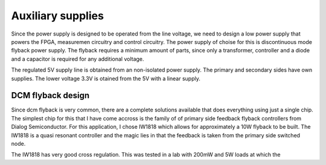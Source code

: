 Auxiliary supplies
======================

Since the power supply is designed to be operated from the line voltage, we need to design a low power supply that powers the FPGA, measuremen circuitry and control circuitry. The power supply of choise for this is discontinuous mode flyback power supply. The flyback requires a minimum amount of parts, since only a transformer, controller and a diode and a capacitor is required for any additional voltage.

The regulated 5V supply line is obtained from an non-isolated power supply. The primary and secondary sides have own supplies. The lower voltage 3.3V is otained from the 5V with a linear supply.

DCM flyback design
------------------

Since dcm flyback is very common, there are a complete solutions available that does everything using just a single chip. The simplest chip for this that I have come accross is the family of of primary side feedback flyback controllers from Dialog Semiconductor. For this application, I chose IW1818 which allows for approximately a 10W flyback to be built. The IW1818 is a quasi resonant controller and the magic lies in that the feedback is taken from the primary side switched node.

The IW1818 has very good cross regulation. This was tested in a lab with 200mW and 5W loads at which the 
